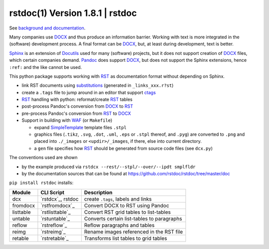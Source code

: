 =================================
rstdoc(1) Version 1.8.1 \| rstdoc
=================================

See `background and documentation <https://rstdoc.readthedocs.io/en/latest/>`__.

Many companies use `DOCX <http://www.ecma-international.org/publications/standards/Ecma-376.htm>`_
and thus produce an information barrier.
Working with text is more integrated in the (software) development process.
A final format can be `DOCX`_, but, at least during development, text is better.

`Sphinx <http://www.sphinx-doc.org/en/stable/>`__
is an extension of `Docutils <http://docutils.sourceforge.net/>`__
used for many (software) projects,
but it does not support creation of `DOCX`_ files, which certain companies demand.
`Pandoc <https://pandoc.org/>`__
does support `DOCX`_, but does not support the Sphinx extensions,
hence ``:ref:`` and the like cannot be used.

This python package supports working with
`RST <http://docutils.sourceforge.net/docs/ref/rst/restructuredtext.html>`_
as documentation format without depending on Sphinx.

- link RST documents using 
  `substitutions <http://docutils.sourceforge.net/docs/ref/rst/restructuredtext.html#substitution-definitions>`__
  (generated in ``_links_xxx.r?st``)
- create a ``.tags`` file to jump around in an editor that support 
  `ctags <http://ctags.sourceforge.net/FORMAT>`__
- `RST`_ handling with python: reformat/create `RST`_ tables
- post-process Pandoc's conversion from `DOCX`_ to `RST`_
- pre-process Pandoc's conversion from `RST`_ to `DOCX`_
- Support in building with `WAF <https://github.com/waf-project/waf>`_ (or ``Makefile``)

  - expand
    `SimpleTemplate <https://bottlepy.org/docs/dev/stpl.html#simpletemplate-syntax>`_
    template files ``.stpl``
  - graphics files (``.tikz``, ``.svg``, ``.dot``,  ``.uml``, ``.eps`` or ``.stpl`` thereof, and ``.pyg``)
    are converted to ``.png``
    and placed into ``./_images`` or ``<updir>/_images``, if there, else into current directory.
  - a ``gen`` file specifies how `RST`_ should be generated from source code files (see ``dcx.py``)

The conventions used are shown

- by the example produced via ``rstdcx --rest/--stpl/--over/--ipdt smplfldr``
- by the documentation sources that can be found at
  https://github.com/rstdoc/rstdoc/tree/master/doc

``pip install rstdoc`` installs:

+-----------+-------------------+--------------------------------------------+
| Module    | CLI Script        | Description                                |
+===========+===================+============================================+
| dcx       | `rstdcx`_, rstdoc | create ``.tags``, labels and links         |
+-----------+-------------------+--------------------------------------------+
| fromdocx  | `rstfromdocx`_    | Convert DOCX to RST using Pandoc           |
+-----------+-------------------+--------------------------------------------+
| listtable | `rstlisttable`_   | Convert RST grid tables to list-tables     |
+-----------+-------------------+--------------------------------------------+
| untable   | `rstuntable`_     | Converts certain list-tables to paragraphs |
+-----------+-------------------+--------------------------------------------+
| reflow    | `rstreflow`_      | Reflow paragraphs and tables               |
+-----------+-------------------+--------------------------------------------+
| reimg     | `rstreimg`_       | Rename images referenced in the RST file   |
+-----------+-------------------+--------------------------------------------+
| retable   | `rstretable`_     | Transforms list tables to grid tables      |
+-----------+-------------------+--------------------------------------------+

